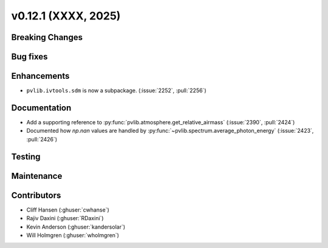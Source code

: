.. _whatsnew_01201:


v0.12.1 (XXXX, 2025)
------------------------

Breaking Changes
~~~~~~~~~~~~~~~~


Bug fixes
~~~~~~~~~


Enhancements
~~~~~~~~~~~~
* ``pvlib.ivtools.sdm`` is now a subpackage. (:issue:`2252`, :pull:`2256`)


Documentation
~~~~~~~~~~~~~
* Add a supporting reference to :py:func:`pvlib.atmosphere.get_relative_airmass` (:issue:`2390`, :pull:`2424`)
* Documented how `np.nan` values are handled by :py:func:`~pvlib.spectrum.average_photon_energy`
  (:issue:`2423`, :pull:`2426`)

Testing
~~~~~~~


Maintenance
~~~~~~~~~~~


Contributors
~~~~~~~~~~~~
* Cliff Hansen (:ghuser:`cwhanse`)
* Rajiv Daxini (:ghuser:`RDaxini`)
* Kevin Anderson (:ghuser:`kandersolar`)
* Will Holmgren (:ghuser:`wholmgren`)
